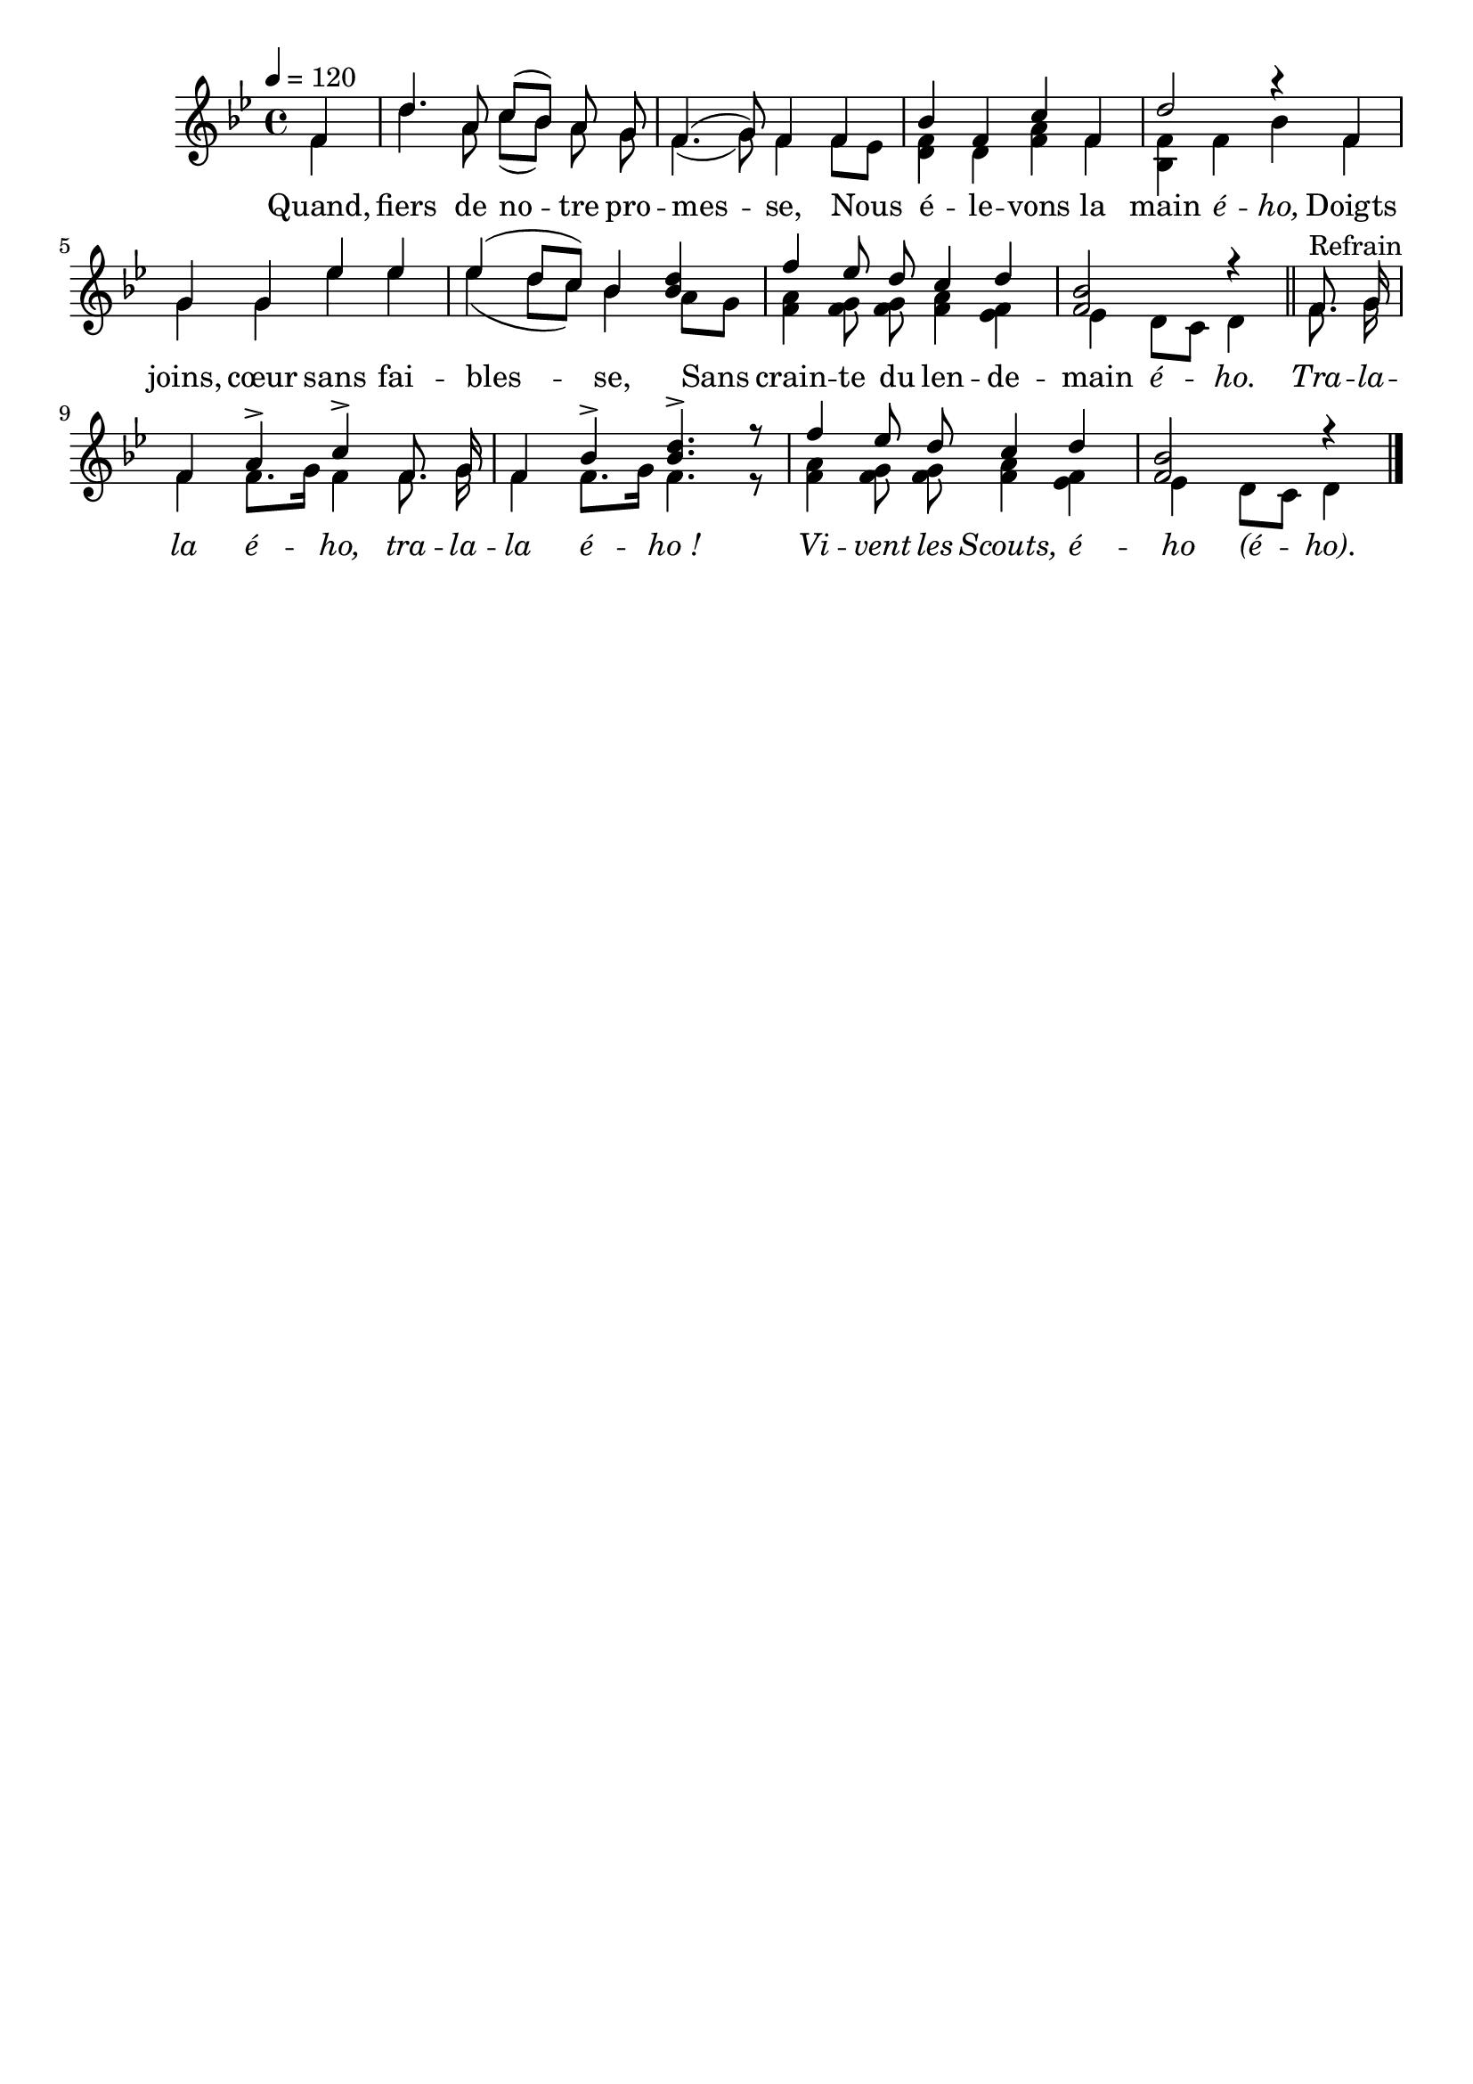 \version "2.16"
\language "français"

\header {
  tagline = ""
  composer = ""
}

MetriqueArmure = {
  \tempo 4=120
  \time 4/4
  \key sib \major
}

italique = { \override Score . LyricText #'font-shape = #'italic }

roman = { \override Score . LyricText #'font-shape = #'roman }

MusiqueI = \relative do' {
  \partial 4
  fa4 | re'4. la8 do[( sib]) la sol | fa4.( sol8) fa4
  fa4 | sib4 fa do' fa, | re'2 r4
  fa,4 | sol4 sol mib' mib | mib4( re8[ do]) sib4
  <sib re>4 | fa'4 mib8 re do4 re | <fa, sib>2 r4
  \bar "||"

  fa8.^"Refrain" sol16 | fa4 la-> do->
  fa,8. sol16 | fa4 sib-> <sib re>4.-> r8 |
  fa'4 mib8 re do4 re | <fa, sib>2 r4
  \bar "|."
}

MusiqueII = \relative do' {
  fa4 | re'4. la8 do[( sib]) la sol | fa4.( sol8) fa4
  fa8[ mib] | <re fa>4 re <fa la> fa | <sib, fa'>4 fa' sib
  fa4 | sol4 sol mib' mib | mib4( re8[ do]) sib4
  la8[ sol] | <fa la>4 <fa sol>8 <fa sol> <fa la>4 <mib fa> | mib4 re8[ do] re4

  fa8. sol16 | fa4 fa8.[ sol16] fa4
  fa8. sol16 | fa4 fa8.[ sol16] fa4. r8 |
  <fa la>4 <fa sol>8 <fa sol> <fa la>4 <mib fa> | mib4 re8[ do] re4
}

Paroles = \lyricmode {
	Quand, fiers de no -- tre pro -- mes -- se,
	Nous é -- le -- vons la main \italique é -- ho,
  \roman
	Doigts joins, cœur sans fai -- bles -- se,
	Sans crain -- te du len -- de -- main \italique é -- ho.

  \italique
  Tra -- la -- la é -- ho,
  tra -- la -- la é -- ho_!
	Vi -- vent les Scouts, é -- ho (é -- ho).
}

\score{
  <<
    \new Staff <<
      \set Staff.midiInstrument = "flute"
      \set Staff.autoBeaming = ##f
      \override Score.PaperColumn #'keep-inside-line = ##t
      \MetriqueArmure
      \new Voice = "I" {\voiceOne
        \MusiqueI
      }
      \new Voice = "II" {\voiceTwo
        \MusiqueII
      }
      \new Lyrics \lyricsto II {
        \Paroles
      }
    >>
  >>
  \layout{}
  \midi{}
}

